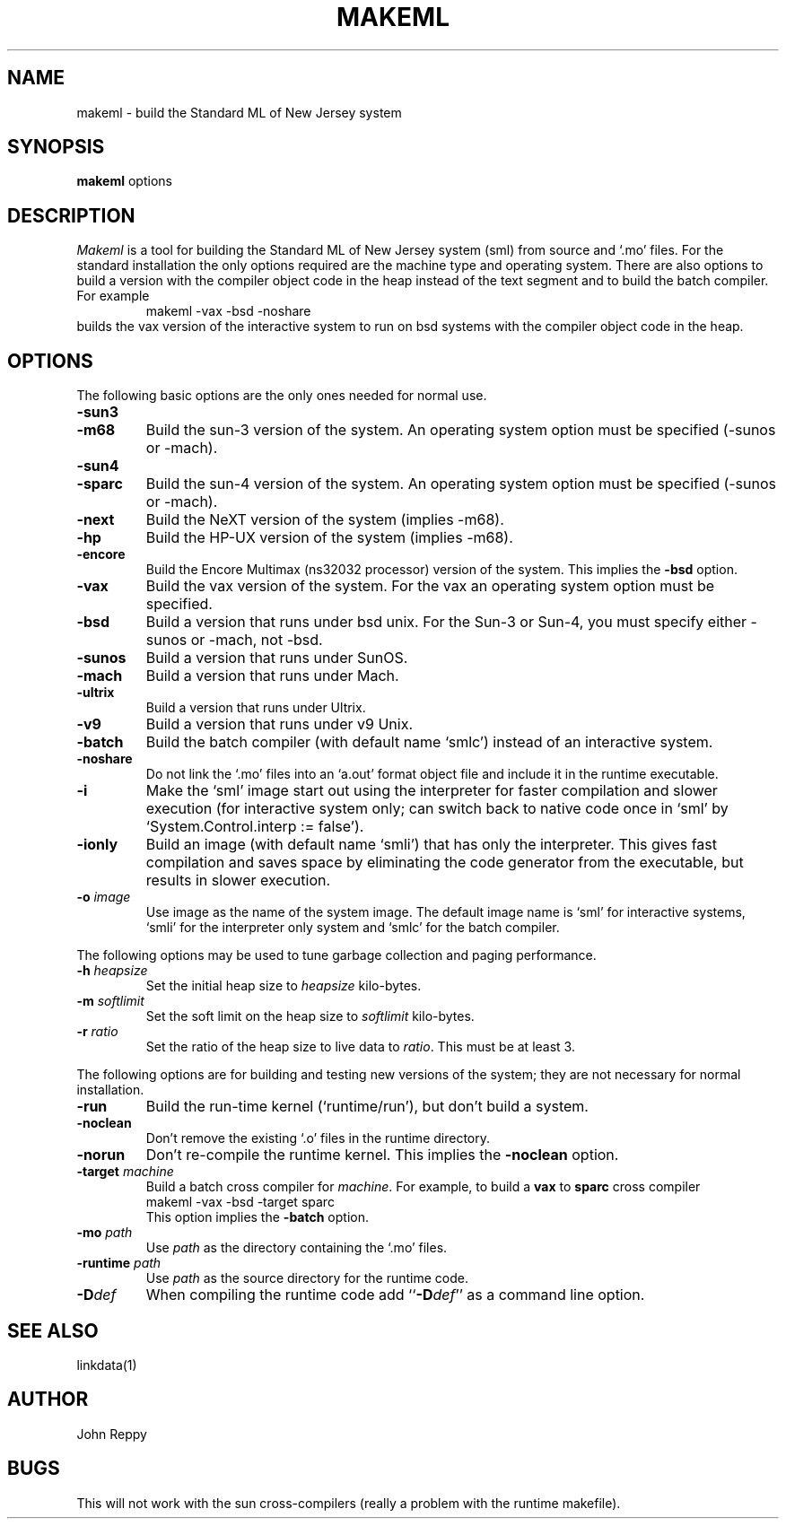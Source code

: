 .TH MAKEML 1
.SH NAME
makeml \- build the Standard ML of New Jersey system
.SH SYNOPSIS
.B makeml
options
.br
.SH DESCRIPTION
\fIMakeml\fP is a tool for building the Standard ML of New Jersey system (sml)
from source and `.mo' files.
For the standard installation the only options required are the machine type and
operating system.
There are also options to build a version with the compiler object code in the
heap instead of the text segment and to build the batch compiler.
For example
.RS
makeml \-vax \-bsd \-noshare
.RE
builds the vax version of the interactive system to run on bsd systems with
the compiler object code in the heap.
.SH OPTIONS
The following basic options are the only ones needed for normal use.
.TP
.BI \-sun3
.br
.ns
.TP
.BI \-m68
Build the sun-3 version of the system.
An operating system option must be specified (-sunos or -mach).
.TP
.BI \-sun4
.br
.ns
.TP
.BI \-sparc
Build the sun-4 version of the system.
An operating system option must be specified (-sunos or -mach).
.TP
.BI \-next
Build the NeXT version of the system (implies -m68).
.TP
.BI \-hp
Build the HP-UX version of the system (implies -m68).
.TP
.BI \-encore
Build the Encore Multimax (ns32032 processor) version of the system.
This implies the \fB-bsd\fP option.
.TP
.BI \-vax
Build the vax version of the system.
For the vax an operating system option must be specified.
.TP
.BI \-bsd
Build a version that runs under bsd unix.  For the Sun-3 or Sun-4,
you must specify either -sunos or -mach, not -bsd.
.TP
.BI \-sunos
Build a version that runs under SunOS.
.TP
.BI \-mach
Build a version that runs under Mach.
.TP
.BI \-ultrix
Build a version that runs under Ultrix.
.TP
.BI \-v9
Build a version that runs under v9 Unix.
.TP
.BI \-batch
Build the batch compiler (with default name `smlc') instead of an
interactive system.
.TP
.BI \-noshare
Do not link the `.mo' files into an `a.out' format object file and include it in the
runtime executable.
.TP
.BI \-i
Make the `sml' image start out using the interpreter for faster compilation
and slower execution (for interactive system only; can switch
back to native code once in
`sml' by `System.Control.interp := false').
.TP
.BI \-ionly
Build an image (with default name `smli') that has only the interpreter.
This gives fast compilation and saves space by eliminating the code
generator from the executable, but results in slower execution.
.TP
.BI \-o " image"
Use image as the name of the system image.
The default image name is `sml' for interactive systems, `smli' for the
interpreter only system and `smlc' for the batch compiler.
.PP
The following options may be used to tune garbage collection and paging performance.
.TP
.BI \-h " heapsize"
Set the initial heap size to \fIheapsize\fP kilo-bytes.
.TP
.BI \-m " softlimit"
Set the soft limit on the heap size to \fIsoftlimit\fP kilo-bytes.
.TP
.BI \-r " ratio"
Set the ratio of the heap size to live data to \fIratio\fP.
This must be at least 3.
.PP
The following options are for building and testing new versions of the system; they
are not necessary for normal installation.
.TP
.BI \-run
Build the run-time kernel (`runtime/run'), but don't build a system.
.TP
.BI \-noclean
Don't remove the existing `.o' files in the runtime directory.
.TP
.BI \-norun
Don't re-compile the runtime kernel.
This implies the \fB-noclean\fP option.
.TP
.BI \-target " machine"
Build a batch cross compiler for \fImachine\fP.
For example, to build a \fBvax\fP to \fBsparc\fP cross compiler
.ti +0.5i
makeml \-vax \-bsd \-target sparc
.br
This option implies the \fB-batch\fP option.
.TP
.BI \-mo " path"
Use \fIpath\fP as the directory containing the `.mo' files.
.TP
.BI \-runtime " path"
Use \fIpath\fP as the source directory for the runtime code.
.TP
.BI \-D def
When compiling the runtime code add ``\fB-D\fP\fIdef\fP'' as a command line option.
.SH "SEE ALSO"
linkdata(1)
.SH AUTHOR
John Reppy
.SH BUGS
This will not work with the sun cross-compilers (really a problem with the
runtime makefile).
